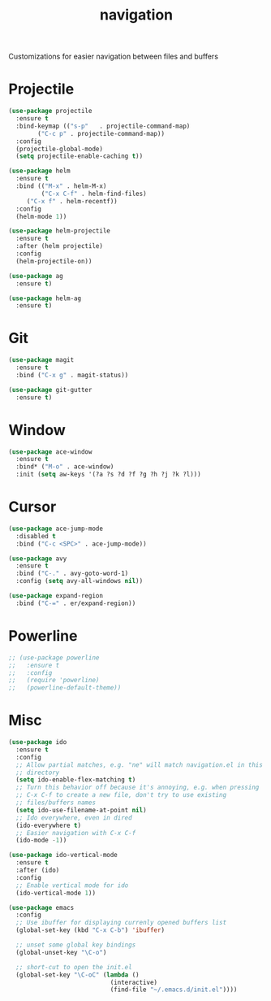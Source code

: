 #+Title: navigation

Customizations for easier navigation between files and buffers

* Projectile
#+begin_src emacs-lisp
(use-package projectile
  :ensure t
  :bind-keymap (("s-p"   . projectile-command-map)
		("C-c p" . projectile-command-map))
  :config
  (projectile-global-mode)
  (setq projectile-enable-caching t))

(use-package helm
  :ensure t
  :bind (("M-x" . helm-M-x)
         ("C-x C-f" . helm-find-files)
	 ("C-x f" . helm-recentf))
  :config
  (helm-mode 1))

(use-package helm-projectile
  :ensure t
  :after (helm projectile)
  :config
  (helm-projectile-on))

(use-package ag
  :ensure t)

(use-package helm-ag
  :ensure t)
#+end_src

* Git
#+begin_src emacs-lisp
(use-package magit
  :ensure t
  :bind ("C-x g" . magit-status))

(use-package git-gutter
  :ensure t)
#+end_src

* Window

#+begin_src emacs-lisp
(use-package ace-window
  :ensure t
  :bind* ("M-o" . ace-window)
  :init (setq aw-keys '(?a ?s ?d ?f ?g ?h ?j ?k ?l)))
#+end_src

* Cursor

#+begin_src emacs-lisp
(use-package ace-jump-mode
  :disabled t
  :bind ("C-c <SPC>" . ace-jump-mode))

(use-package avy
  :ensure t
  :bind ("C-." . avy-goto-word-1)
  :config (setq avy-all-windows nil))

(use-package expand-region
  :bind ("C-=" . er/expand-region))
#+end_src

* Powerline

#+BEGIN_SRC emacs-lisp
  ;; (use-package powerline
  ;;   :ensure t
  ;;   :config
  ;;   (require 'powerline)
  ;;   (powerline-default-theme))
#+END_SRC

* Misc
#+begin_src emacs-lisp
(use-package ido
  :ensure t
  :config
  ;; Allow partial matches, e.g. "ne" will match navigation.el in this
  ;; directory
  (setq ido-enable-flex-matching t)
  ;; Turn this behavior off because it's annoying, e.g. when pressing
  ;; C-x C-f to create a new file, don't try to use existing
  ;; files/buffers names
  (setq ido-use-filename-at-point nil)
  ;; Ido everywhere, even in dired
  (ido-everywhere t)
  ;; Easier navigation with C-x C-f
  (ido-mode -1))

(use-package ido-vertical-mode
  :ensure t
  :after (ido)
  :config
  ;; Enable vertical mode for ido
  (ido-vertical-mode 1))

(use-package emacs
  :config
  ;; Use ibuffer for displaying currenly opened buffers list
  (global-set-key (kbd "C-x C-b") 'ibuffer)

  ;; unset some global key bindings
  (global-unset-key "\C-o")

  ;; short-cut to open the init.el
  (global-set-key "\C-oC" (lambda ()
                            (interactive)
                            (find-file "~/.emacs.d/init.el"))))
#+end_src
